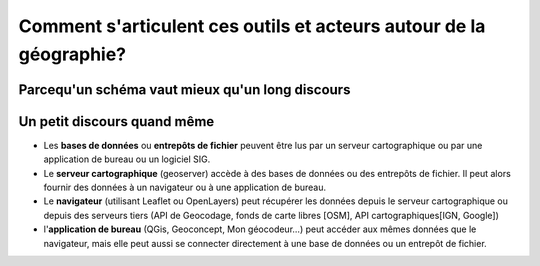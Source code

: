 Comment s'articulent ces outils et acteurs autour de la géographie?
===================================================================


Parcequ'un schéma vaut mieux qu'un long discours 
------

.. image:: _static/architecture.png



Un petit discours quand même
------
- Les **bases de données** ou **entrepôts de fichier** peuvent être lus par un serveur cartographique ou par une application de bureau ou un logiciel SIG.

- Le **serveur cartographique** (geoserver) accède à des bases de données ou des entrepôts de fichier. Il peut alors fournir des données à un navigateur ou à une application de bureau.

- Le **navigateur** (utilisant Leaflet ou OpenLayers) peut récupérer les données depuis le serveur cartographique ou depuis des serveurs tiers (API de Geocodage, fonds de carte libres [OSM], API cartographiques[IGN, Google])

- l'**application de bureau** (QGis, Geoconcept, Mon géocodeur...) peut accéder aux mêmes données que le navigateur, mais elle peut aussi se connecter directement à une base de données ou un entrepôt de fichier.
